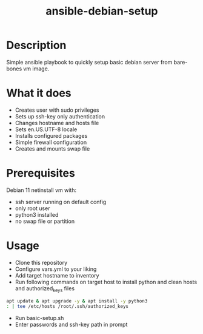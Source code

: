#+STARTUP: overview
#+TITLE: ansible-debian-setup
#+LANGUAGE: en
#+OPTIONS: num:nil


* Description
Simple ansible playbook to quickly setup basic debian server from bare-bones vm image.
* What it does
- Creates user with sudo privileges
- Sets up ssh-key only authentication
- Changes hostname and hosts file
- Sets en.US.UTF-8 locale
- Installs configured packages 
- Simple firewall configuration
- Creates and mounts swap file
* Prerequisites
Debian 11 netinstall vm with:
- ssh server running on default config
- only root user
- python3 installed
- no swap file or partition
* Usage
- Clone this repository
- Configure vars.yml to your liking
- Add target hostname to inventory
- Run following commands on target host to install python and clean hosts and authorized_keys files
#+BEGIN_SRC bash
  apt update & apt upgrade -y & apt install -y python3
  : | tee /etc/hosts /root/.ssh/authorized_keys
#+END_SRC
- Run basic-setup.sh
- Enter passwords and ssh-key path in prompt
